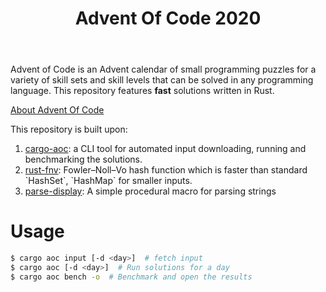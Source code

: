 #+TITLE: Advent Of Code 2020

Advent of Code is an Advent calendar of small programming puzzles for a variety of skill sets and skill levels that can be solved in any programming language. This repository features *fast* solutions written in Rust.

[[https://adventofcode.com/2020/about][About Advent Of Code]]


This repository is built upon:

  1. [[https://github.com/gobanos/cargo-aoc][cargo-aoc]]:  a CLI tool for automated input downloading, running and benchmarking the solutions.
  2. [[https://github.com/servo/rust-fnv][rust-fnv]]: Fowler–Noll–Vo hash function which is faster than standard `HashSet`, `HashMap` for smaller inputs.
  3. [[https://github.com/frozenlib/parse-display][parse-display]]: A simple procedural macro for parsing strings 
     
* Usage

#+begin_src sh
$ cargo aoc input [-d <day>]  # fetch input
$ cargo aoc [-d <day>]  # Run solutions for a day
$ cargo aoc bench -o  # Benchmark and open the results
#+end_src

